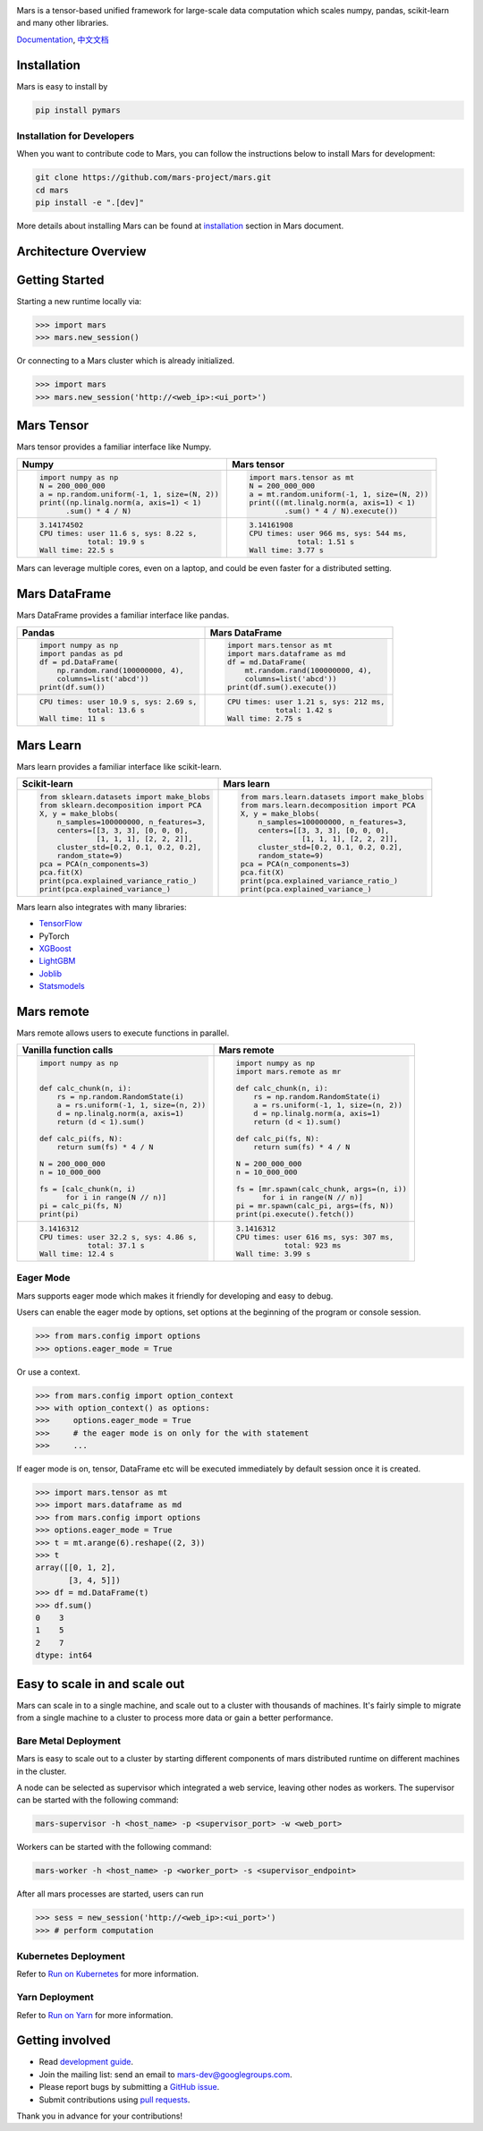 .. image:: https://raw.githubusercontent.com/mars-project/mars/master/docs/source/images/mars-logo-title.png

|PyPI version| |Docs| |Build| |Coverage| |Quality| |License|

Mars is a tensor-based unified framework for large-scale data computation
which scales numpy, pandas, scikit-learn and many other libraries.

`Documentation`_, `中文文档`_

Installation
------------

Mars is easy to install by

.. code-block:: bash

    pip install pymars


Installation for Developers
```````````````````````````

When you want to contribute code to Mars, you can follow the instructions below to install Mars
for development:

.. code-block:: bash

    git clone https://github.com/mars-project/mars.git
    cd mars
    pip install -e ".[dev]"

More details about installing Mars can be found at
`installation <https://docs.pymars.org/en/latest/installation/index.html>`_ section in
Mars document.


Architecture Overview
---------------------

.. image:: https://raw.githubusercontent.com/mars-project/mars/master/docs/source/images/architecture.png


Getting Started
---------------

Starting a new runtime locally via:

.. code-block:: python

    >>> import mars
    >>> mars.new_session()

Or connecting to a Mars cluster which is already initialized.

.. code-block:: python

    >>> import mars
    >>> mars.new_session('http://<web_ip>:<ui_port>')


Mars Tensor
-----------

Mars tensor provides a familiar interface like Numpy.

+-----------------------------------------------+-----------------------------------------------+
| **Numpy**                                     | **Mars tensor**                               |
+-----------------------------------------------+-----------------------------------------------+
|.. code-block:: python                         |.. code-block:: python                         |
|                                               |                                               |
|    import numpy as np                         |    import mars.tensor as mt                   |
|    N = 200_000_000                            |    N = 200_000_000                            |
|    a = np.random.uniform(-1, 1, size=(N, 2))  |    a = mt.random.uniform(-1, 1, size=(N, 2))  |
|    print((np.linalg.norm(a, axis=1) < 1)      |    print(((mt.linalg.norm(a, axis=1) < 1)     |
|          .sum() * 4 / N)                      |            .sum() * 4 / N).execute())         |
|                                               |                                               |
+-----------------------------------------------+-----------------------------------------------+
|.. code-block::                                |.. code-block::                                |
|                                               |                                               |
|    3.14174502                                 |     3.14161908                                |
|    CPU times: user 11.6 s, sys: 8.22 s,       |     CPU times: user 966 ms, sys: 544 ms,      |
|               total: 19.9 s                   |                total: 1.51 s                  |
|    Wall time: 22.5 s                          |     Wall time: 3.77 s                         |
|                                               |                                               |
+-----------------------------------------------+-----------------------------------------------+

Mars can leverage multiple cores, even on a laptop, and could be even faster for a distributed setting.


Mars DataFrame
--------------

Mars DataFrame provides a familiar interface like pandas.

+-----------------------------------------+-----------------------------------------+
| **Pandas**                              | **Mars DataFrame**                      |
+-----------------------------------------+-----------------------------------------+
|.. code-block:: python                   |.. code-block:: python                   |
|                                         |                                         |
|    import numpy as np                   |    import mars.tensor as mt             |
|    import pandas as pd                  |    import mars.dataframe as md          |
|    df = pd.DataFrame(                   |    df = md.DataFrame(                   |
|        np.random.rand(100000000, 4),    |        mt.random.rand(100000000, 4),    |
|        columns=list('abcd'))            |        columns=list('abcd'))            |
|    print(df.sum())                      |    print(df.sum().execute())            |
|                                         |                                         |
+-----------------------------------------+-----------------------------------------+
|.. code-block::                          |.. code-block::                          |
|                                         |                                         |
|    CPU times: user 10.9 s, sys: 2.69 s, |    CPU times: user 1.21 s, sys: 212 ms, |
|               total: 13.6 s             |               total: 1.42 s             |
|    Wall time: 11 s                      |    Wall time: 2.75 s                    |
+-----------------------------------------+-----------------------------------------+


Mars Learn
----------

Mars learn provides a familiar interface like scikit-learn.

+---------------------------------------------+----------------------------------------------------+
| **Scikit-learn**                            | **Mars learn**                                     |
+---------------------------------------------+----------------------------------------------------+
|.. code-block:: python                       |.. code-block:: python                              |
|                                             |                                                    |
|    from sklearn.datasets import make_blobs  |    from mars.learn.datasets import make_blobs      |
|    from sklearn.decomposition import PCA    |    from mars.learn.decomposition import PCA        |
|    X, y = make_blobs(                       |    X, y = make_blobs(                              |
|        n_samples=100000000, n_features=3,   |        n_samples=100000000, n_features=3,          |
|        centers=[[3, 3, 3], [0, 0, 0],       |        centers=[[3, 3, 3], [0, 0, 0],              |
|                 [1, 1, 1], [2, 2, 2]],      |                  [1, 1, 1], [2, 2, 2]],            |
|        cluster_std=[0.2, 0.1, 0.2, 0.2],    |        cluster_std=[0.2, 0.1, 0.2, 0.2],           |
|        random_state=9)                      |        random_state=9)                             |
|    pca = PCA(n_components=3)                |    pca = PCA(n_components=3)                       |
|    pca.fit(X)                               |    pca.fit(X)                                      |
|    print(pca.explained_variance_ratio_)     |    print(pca.explained_variance_ratio_)            |
|    print(pca.explained_variance_)           |    print(pca.explained_variance_)                  |
|                                             |                                                    |
+---------------------------------------------+----------------------------------------------------+

Mars learn also integrates with many libraries:

- `TensorFlow <https://docs.pymars.org/en/latest/user_guide/learn/tensorflow.html>`_
- PyTorch
- `XGBoost <https://docs.pymars.org/en/latest/user_guide/learn/xgboost.html>`_
- `LightGBM <https://docs.pymars.org/en/latest/user_guide/learn/lightgbm.html>`_
- `Joblib <https://docs.pymars.org/en/latest/user_guide/learn/joblib.html>`_
- `Statsmodels <https://docs.pymars.org/en/latest/user_guide/learn/statsmodels.html>`_

Mars remote
-----------

Mars remote allows users to execute functions in parallel.

+-------------------------------------------+--------------------------------------------+
| **Vanilla function calls**                | **Mars remote**                            |
+-------------------------------------------+--------------------------------------------+
|.. code-block:: python                     |.. code-block:: python                      |
|                                           |                                            |
|    import numpy as np                     |    import numpy as np                      |
|                                           |    import mars.remote as mr                |
|                                           |                                            |
|    def calc_chunk(n, i):                  |    def calc_chunk(n, i):                   |
|        rs = np.random.RandomState(i)      |        rs = np.random.RandomState(i)       |
|        a = rs.uniform(-1, 1, size=(n, 2)) |        a = rs.uniform(-1, 1, size=(n, 2))  |
|        d = np.linalg.norm(a, axis=1)      |        d = np.linalg.norm(a, axis=1)       |
|        return (d < 1).sum()               |        return (d < 1).sum()                |
|                                           |                                            |
|    def calc_pi(fs, N):                    |    def calc_pi(fs, N):                     |
|        return sum(fs) * 4 / N             |        return sum(fs) * 4 / N              |
|                                           |                                            |
|    N = 200_000_000                        |    N = 200_000_000                         |
|    n = 10_000_000                         |    n = 10_000_000                          |
|                                           |                                            |
|    fs = [calc_chunk(n, i)                 |    fs = [mr.spawn(calc_chunk, args=(n, i)) |
|          for i in range(N // n)]          |          for i in range(N // n)]           |
|    pi = calc_pi(fs, N)                    |    pi = mr.spawn(calc_pi, args=(fs, N))    |
|    print(pi)                              |    print(pi.execute().fetch())             |
|                                           |                                            |
+-------------------------------------------+--------------------------------------------+
|.. code-block::                            |.. code-block::                             |
|                                           |                                            |
|    3.1416312                              |    3.1416312                               |
|    CPU times: user 32.2 s, sys: 4.86 s,   |    CPU times: user 616 ms, sys: 307 ms,    |
|               total: 37.1 s               |               total: 923 ms                |
|    Wall time: 12.4 s                      |    Wall time: 3.99 s                       |
|                                           |                                            |
+-------------------------------------------+--------------------------------------------+


Eager Mode
```````````

Mars supports eager mode which makes it friendly for developing and easy to debug.

Users can enable the eager mode by options, set options at the beginning of the program or console session.

.. code-block:: python

    >>> from mars.config import options
    >>> options.eager_mode = True

Or use a context.

.. code-block:: python

    >>> from mars.config import option_context
    >>> with option_context() as options:
    >>>     options.eager_mode = True
    >>>     # the eager mode is on only for the with statement
    >>>     ...

If eager mode is on, tensor, DataFrame etc will be executed immediately
by default session once it is created.

.. code-block:: python

    >>> import mars.tensor as mt
    >>> import mars.dataframe as md
    >>> from mars.config import options
    >>> options.eager_mode = True
    >>> t = mt.arange(6).reshape((2, 3))
    >>> t
    array([[0, 1, 2],
           [3, 4, 5]])
    >>> df = md.DataFrame(t)
    >>> df.sum()
    0    3
    1    5
    2    7
    dtype: int64


Easy to scale in and scale out
------------------------------

Mars can scale in to a single machine, and scale out to a cluster with thousands of machines.
It's fairly simple to migrate from a single machine to a cluster to
process more data or gain a better performance.


Bare Metal Deployment
`````````````````````

Mars is easy to scale out to a cluster by starting different components of
mars distributed runtime on different machines in the cluster.

A node can be selected as supervisor which integrated a web service,
leaving other nodes as workers.  The supervisor can be started with the following command:

.. code-block:: bash

    mars-supervisor -h <host_name> -p <supervisor_port> -w <web_port>

Workers can be started with the following command:

.. code-block:: bash

    mars-worker -h <host_name> -p <worker_port> -s <supervisor_endpoint>

After all mars processes are started, users can run

.. code-block:: python

    >>> sess = new_session('http://<web_ip>:<ui_port>')
    >>> # perform computation


Kubernetes Deployment
`````````````````````

Refer to `Run on Kubernetes`_ for more information.


Yarn Deployment
```````````````

Refer to `Run on Yarn`_ for more information.


Getting involved
----------------

- Read `development guide <https://docs.pymars.org/en/latest/development/index.html>`_.
- Join the mailing list: send an email to `mars-dev@googlegroups.com`_.
- Please report bugs by submitting a `GitHub issue`_.
- Submit contributions using `pull requests`_.

Thank you in advance for your contributions!


.. |Build| image:: https://github.com/mars-project/mars/workflows/Mars%20CI%20Core/badge.svg
   :target: https://github.com/mars-project/mars/actions
.. |Coverage| image:: https://codecov.io/gh/mars-project/mars/branch/master/graph/badge.svg
   :target: https://codecov.io/gh/mars-project/mars
.. |Quality| image:: https://img.shields.io/codacy/grade/6a80bb4659ed410eb33795f580c8615e.svg
   :target: https://app.codacy.com/project/mars-project/mars/dashboard
.. |PyPI version| image:: https://img.shields.io/pypi/v/pymars.svg
   :target: https://pypi.python.org/pypi/pymars
.. |Docs| image:: https://img.shields.io/badge/docs-latest-brightgreen.svg
   :target: `Documentation`_
.. |License| image:: https://img.shields.io/pypi/l/pymars.svg
   :target: https://github.com/mars-project/mars/blob/master/LICENSE
.. _`mars-dev@googlegroups.com`: https://groups.google.com/forum/#!forum/mars-dev
.. _`GitHub issue`: https://github.com/mars-project/mars/issues
.. _`pull requests`: https://github.com/mars-project/mars/pulls
.. _`Documentation`: https://docs.pymars.org
.. _`中文文档`: https://docs.pymars.org/zh_CN/latest/
.. _`Run on Kubernetes`: https://docs.pymars.org/en/latest/installation/kubernetes.html
.. _`Run on Yarn`: https://docs.pymars.org/en/latest/installation/yarn.html
